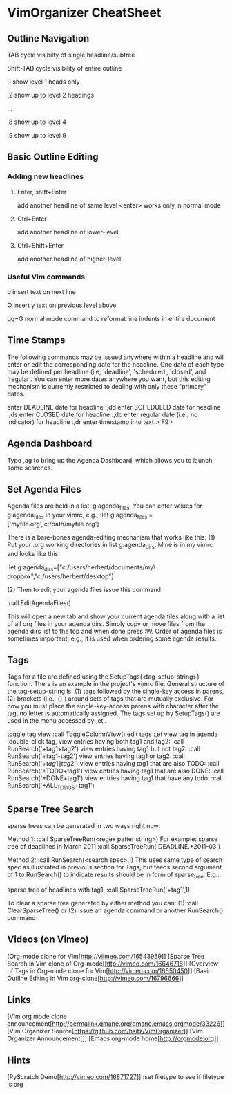 * VimOrganizer CheatSheet
** Outline Navigation
   TAB                  cycle visibilty of single headline/subtree

   Shift-TAB            cycle visibility of entire outline

   ,1                   show level 1 heads only

   ,2                   show up to level 2 headings

   ...

    ,8                   show up to level 4

    ,9                   show up to level 9
** Basic Outline Editing
*** Adding new headlines
****   Enter, shift+Enter   
        add another headline of same level
        <enter> works only in normal mode
****   Ctrl+Enter 
        add another headline of lower-level
****   Ctrl+Shift+Enter 
        add another headline of higher-level
*** Useful Vim commands
    o                    insert text on next line

    O                    insert y text on previous level above 

    gg=G                 normal mode command to reformat line
                        indents in entire document
** Time Stamps
   The following commands may be issued anywhere within a headline and will 
   enter or edit the corresponding date for the headline.  One date of 
   each type may be defined per headline (i.e, 'deadline', 'scheduled', 
   'closed', and 'regular'.  You can enter more dates anywhere you want, but 
   this editing mechanism is currently restricted to dealing with only these
   "primary" dates.

 enter DEADLINE date for headline 
    :,dd
 enter SCHEDULED date for headline
    :,ds
 enter CLOSED date for headline
    :,dc
 enter regular date (i.e., no indicator) for headline
    :,dr
 enter timestamp into text
    :<F9>
** Agenda Dashboard
   Type ,ag to bring up the Agenda Dashboard, which allows you to launch 
   some searches. 
** Set Agenda Files
   Agenda files are held in a list:  g:agenda_files.  You can enter values for 
   g:agenda_files in your vimrc, e.g.,
   :let g:agenda_files = ['myfile.org','c:/path/myfile.org']
   
   There is a bare-bones agenda-editing mechanism that works like this:
   (1) Put your .org working directories in list g:agenda_dirs.  Mine is in my
   vimrc and looks like this:

    :let g:agenda_dirs=["c:/users/herbert/documents/my\ dropbox","c:/users/herbert/desktop"]
   
   (2) Then to edit your agenda files issue this command 
   
        :call EditAgendaFiles()
   
   This will open a new tab and show your current agenda files along with a list
   of all org files in your agenda dirs.  Simply copy or move files from the 
   agenda dirs list to the top and when done press :W.  Order of agenda files is
   sometimes important, e.g., it is used when ordering some agenda results.
   
** Tags
   Tags for a file are defined using the SetupTags(<tag-setup-string>) function.  There is an 
   example in the project's vimrc file.  General structure of the 
   tag-setup-string is: (1) tags followed by the single-key access in parens, 
   (2) brackets (i.e., {} ) around sets of tags that are mutually exclusive.  
   For now you must place the single-key-access parens with character after the 
   tag, no letter is automatically assigned.  The tags set up by SetupTags() are 
   used in the menu accessed by ,et .

   toggle tag view      
   :call ToggleColumnView()
   edit tags              
   :,et
   view tag in agenda   
   :double-click tag, 
   view entries having both tag1 and tag2:
    :call RunSearch('+tag1+tag2')
   view entries having tag1  but not tag2:  
            :call RunSearch('+tag1-tag2')
   view entries having tag1 or tag2:  
            :call RunSearch('+\(tag1\|tag2\)')
   view entries having tag1 that are also TODO:  
            :call RunSearch('+TODO+tag1')
   view entries having tag1 that are also DONE:
            :call RunSearch('+DONE+tag1')
   view entries having tag1 that have any todo:
            :call RunSearch('+ALL_TODOS+tag1')

** Sparse Tree Search
   sparse trees can be generated in two ways right now:

   Method 1:
   :call SparseTreeRun(<regex patter string>)
   For example:
   sparse tree of deadlines in March 2011   :call SparseTreeRun('DEADLINE.*2011-03')

    Method 2:
    :call RunSearch(<search spec>,1)
    This uses same type of search spec as illustrated in previous section for 
    Tags, but feeds second argument of 1 to RunSearch() to indicate results 
    should be in form of sparse_tree. E.g.:
    
   sparse tree of headlines with tag1:
   :call SparseTreeRun('+tag1',1)
   
   To clear a sparse tree generated by either method you can:
   (1) :call ClearSparseTree()
   or (2) issue an agenda command or another RunSearch() command
** Videos (on Vimeo)
   [Org-mode clone for Vim[http://viimeo.com/16543959]]
   [Sparse Tree Search in Vim clone of Org-mode[http://vimeo.com/16646716]]
   [Overview of Tags in Org-mode clone for Vim[http://vimeo.com/16650450]]
   [Basic Outline Editing in Vim org-clone[http://vimeo.com/16796666]]
** Links
   [Vim org mode clone 
   announcement[http://permalink.gmane.org/gmane.emacs.orgmode/33226]]
   [Vim Organizer Source[https://github.com/hsitz/VimOrganizer]]
   [Vim Organizer Announcement[]]
   [Emacs org-mode home[http://orgmode.org]]
** Hints
   [PyScratch Demo[http://vimeo.com/16871727]]
   :set filetype     to see if filetype is org
 
 
* 
 
 
